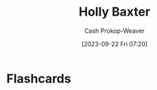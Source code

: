 :PROPERTIES:
:ID:       123b7f32-ba1f-4679-8dea-c26871d8b76a
:LAST_MODIFIED: [2023-09-22 Fri 07:20]
:END:
#+title: Holly Baxter
#+hugo_custom_front_matter: :slug "123b7f32-ba1f-4679-8dea-c26871d8b76a"
#+author: Cash Prokop-Weaver
#+date: [2023-09-22 Fri 07:20]
#+filetags: :person:
* Flashcards
